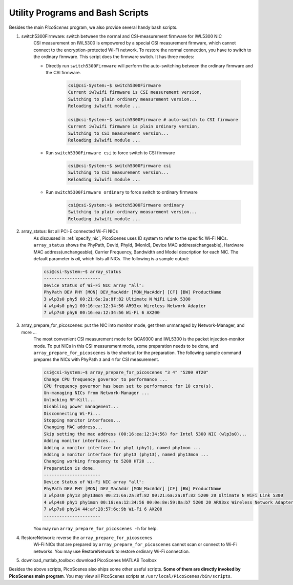Utility Programs and Bash Scripts
=====================================

Besides the main `PicoScenes` program, we also provide several handy bash scripts.

#. switch5300Firmware: switch between the normal and CSI-measurement firmware for IWL5300 NIC
    CSI measurement on IWL5300 is empowered by a special CSI measurement firmware, which cannot connect to the encryption-protected Wi-Fi network. To restore the normal connection, you have to switch to the ordinary firmware. This script does the firmware switch. It has three modes:

    - Directly run ``switch5300Firmware`` will perform the auto-switching between the ordinary firmware and the CSI firmware.
  
        .. code-block:: bash

            csi@csi-System:~$ switch5300Firmware 
            Current iwlwifi firmware is CSI measurement version,
            Switching to plain ordinary measurement version...
            Reloading iwlwifi module ...

            csi@csi-System:~$ switch5300Firmware # auto-switch to CSI firmware
            Current iwlwifi firmware is plain ordinary version,
            Switching to CSI measurement version...
            Reloading iwlwifi module ...

    - Run ``switch5300Firmware csi`` to force switch to CSI firmware
        .. code-block:: bash

            csi@csi-System:~$ switch5300Firmware csi
            Switching to CSI measurement version...
            Reloading iwlwifi module ...

    - Run ``switch5300Firmware ordinary`` to force switch to ordinary firmware

        .. code-block:: bash

            csi@csi-System:~$ switch5300Firmware ordinary
            Switching to plain ordinary measurement version...
            Reloading iwlwifi module ...

#. array_status: list all PCI-E connected Wi-Fi NICs
    As discussed in :ref:`specify_nic`, PicoScenes uses ID system to refer to the specific Wi-Fi NICs. ``array_status`` shows the PhyPath, DevId, PhyId, [MonId], Device MAC address(changeable), Hardware MAC address(unchangeable), Carrier Frequency, Bandwidth and Model description for each NIC. The default parameter is `all`, which lists all NICs. The following is a sample output:

    .. code-block:: bash

        csi@csi-System:~$ array_status
        ----------------------
        Device Status of Wi-Fi NIC array "all":
        PhyPath DEV PHY [MON] DEV_MacAddr [MON_MacAddr] [CF] [BW] ProductName
        3 wlp3s0 phy5 00:21:6a:2a:8f:82 Ultimate N WiFi Link 5300 
        4 wlp4s0 phy1 00:16:ea:12:34:56 AR93xx Wireless Network Adapter 
        7 wlp7s0 phy6 00:16:ea:12:34:56 Wi-Fi 6 AX200 
    

#. array_prepare_for_picoscenes: put the NIC into monitor mode, get them unmanaged by Network-Manager, and more ...
    The most convenient CSI measurement mode for QCA9300 and IWL5300 is the packet injection-monitor mode. To put NICs in this CSI measurement mode, some preparation needs to be done, and ``array_prepare_for_picoscenes`` is the shortcut for the preparation. The following sample command prepares the NICs with PhyPath ``3`` and ``4`` for CSI measurement.

    .. code-block:: bash

        csi@csi-System:~$ array_prepare_for_picoscenes "3 4" "5200 HT20"
        Change CPU frequency governor to performance ...
        CPU frequency governor has been set to performance for 10 core(s).
        Un-managing NICs from Network-Manager ...
        Unlocking RF-Kill...
        Disabling power management...
        Disconnecting Wi-Fi...
        Stopping monitor interfaces...
        Changing MAC address...
        Skip setting the mac address (00:16:ea:12:34:56) for Intel 5300 NIC (wlp3s0)...
        Adding monitor interfaces...
        Adding a monitor interface for phy1 (phy1), named phy1mon ...
        Adding a monitor interface for phy13 (phy13), named phy13mon ...
        Changing working frequency to 5200 HT20 ...
        Preparation is done.
        ----------------------
        Device Status of Wi-Fi NIC array "all":
        PhyPath DEV PHY [MON] DEV_MacAddr [MON_MacAddr] [CF] [BW] ProductName
        3 wlp3s0 phy13 phy13mon 00:21:6a:2a:8f:82 00:21:6a:2a:8f:82 5200 20 Ultimate N WiFi Link 5300 
        4 wlp4s0 phy1 phy1mon 00:16:ea:12:34:56 00:0e:8e:59:8a:b7 5200 20 AR93xx Wireless Network Adapter 
        7 wlp7s0 phy14 44:af:28:57:6c:9b Wi-Fi 6 AX200 
        ----------------------
    


    You may run ``array_prepare_for_picoscenes -h`` for help.


#. RestoreNetwork: reverse the ``array_prepare_for_picoscenes``
    Wi-Fi NICs that are prepared by ``array_prepare_for_picoscenes`` cannot scan or connect to Wi-Fi networks. You may use RestoreNetwork to restore ordinary Wi-Fi connection.

#. download_matlab_toolbox: download PicoScenes MATLAB Toolbox

Besides the above scripts, PicoScenes also ships some other useful scripts. **Some of them are directly invoked by PicoScenes main program**.
You may view all PicoScenes scripts at ``/usr/local/PicoScenes/bin/scripts``.